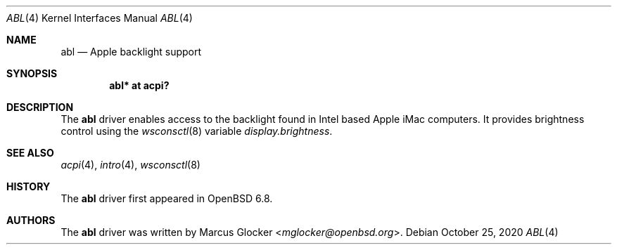 .\"	$OpenBSD: abl.4,v 1.3 2020/10/25 08:35:11 mglocker Exp $
.\"
.\" Copyright (c) 2020 Marcus Glocker <mglocker@openbsd.org>
.\"
.\" Permission to use, copy, modify, and distribute this software for any
.\" purpose with or without fee is hereby granted, provided that the above
.\" copyright notice and this permission notice appear in all copies.
.\"
.\" THE SOFTWARE IS PROVIDED "AS IS" AND THE AUTHOR DISCLAIMS ALL WARRANTIES
.\" WITH REGARD TO THIS SOFTWARE INCLUDING ALL IMPLIED WARRANTIES OF
.\" MERCHANTABILITY AND FITNESS. IN NO EVENT SHALL THE AUTHOR BE LIABLE FOR
.\" ANY SPECIAL, DIRECT, INDIRECT, OR CONSEQUENTIAL DAMAGES OR ANY DAMAGES
.\" WHATSOEVER RESULTING FROM LOSS OF USE, DATA OR PROFITS, WHETHER IN AN
.\" ACTION OF CONTRACT, NEGLIGENCE OR OTHER TORTIOUS ACTION, ARISING OUT OF
.\" OR IN CONNECTION WITH THE USE OR PERFORMANCE OF THIS SOFTWARE.
.\"
.\"
.Dd $Mdocdate: October 25 2020 $
.Dt ABL 4
.Os
.Sh NAME
.Nm abl
.Nd Apple backlight support
.Sh SYNOPSIS
.Cd "abl* at acpi?"
.Sh DESCRIPTION
The
.Nm
driver enables access to the backlight found in Intel based Apple iMac
computers.
It provides brightness control using the
.Xr wsconsctl 8
variable
.Va display.brightness .
.Sh SEE ALSO
.Xr acpi 4 ,
.Xr intro 4 ,
.Xr wsconsctl 8
.Sh HISTORY
The
.Nm
driver first appeared in
.Ox 6.8 .
.Sh AUTHORS
.An -nosplit
The
.Nm
driver was written by
.An Marcus Glocker Aq Mt mglocker@openbsd.org .
